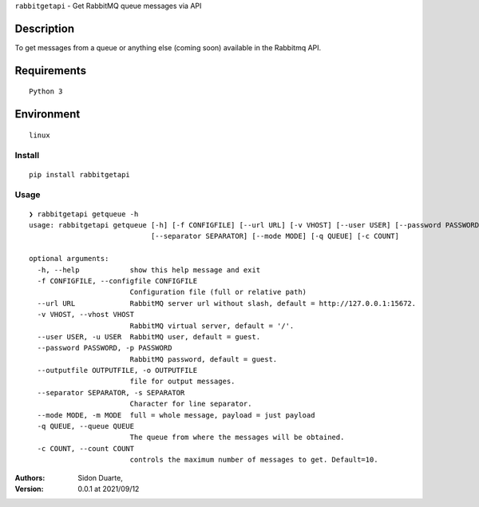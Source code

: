 ``rabbitgetapi`` - Get RabbitMQ queue messages via API


Description
***********

To get messages from a queue or anything else (coming soon) available in the Rabbitmq API.


Requirements
************

::

    Python 3


Environment
***********

::

    linux


Install
#######

::

    pip install rabbitgetapi


Usage
#####

::

    ❯ rabbitgetapi getqueue -h
    usage: rabbitgetapi getqueue [-h] [-f CONFIGFILE] [--url URL] [-v VHOST] [--user USER] [--password PASSWORD] [--outputfile OUTPUTFILE]
                                 [--separator SEPARATOR] [--mode MODE] [-q QUEUE] [-c COUNT]

    optional arguments:
      -h, --help            show this help message and exit
      -f CONFIGFILE, --configfile CONFIGFILE
                            Configuration file (full or relative path)
      --url URL             RabbitMQ server url without slash, default = http://127.0.0.1:15672.
      -v VHOST, --vhost VHOST
                            RabbitMQ virtual server, default = '/'.
      --user USER, -u USER  RabbitMQ user, default = guest.
      --password PASSWORD, -p PASSWORD
                            RabbitMQ password, default = guest.
      --outputfile OUTPUTFILE, -o OUTPUTFILE
                            file for output messages.
      --separator SEPARATOR, -s SEPARATOR
                            Character for line separator.
      --mode MODE, -m MODE  full = whole message, payload = just payload
      -q QUEUE, --queue QUEUE
                            The queue from where the messages will be obtained.
      -c COUNT, --count COUNT
                            controls the maximum number of messages to get. Default=10.

:Authors:
    Sidon Duarte,

:Version: 0.0.1 at 2021/09/12
